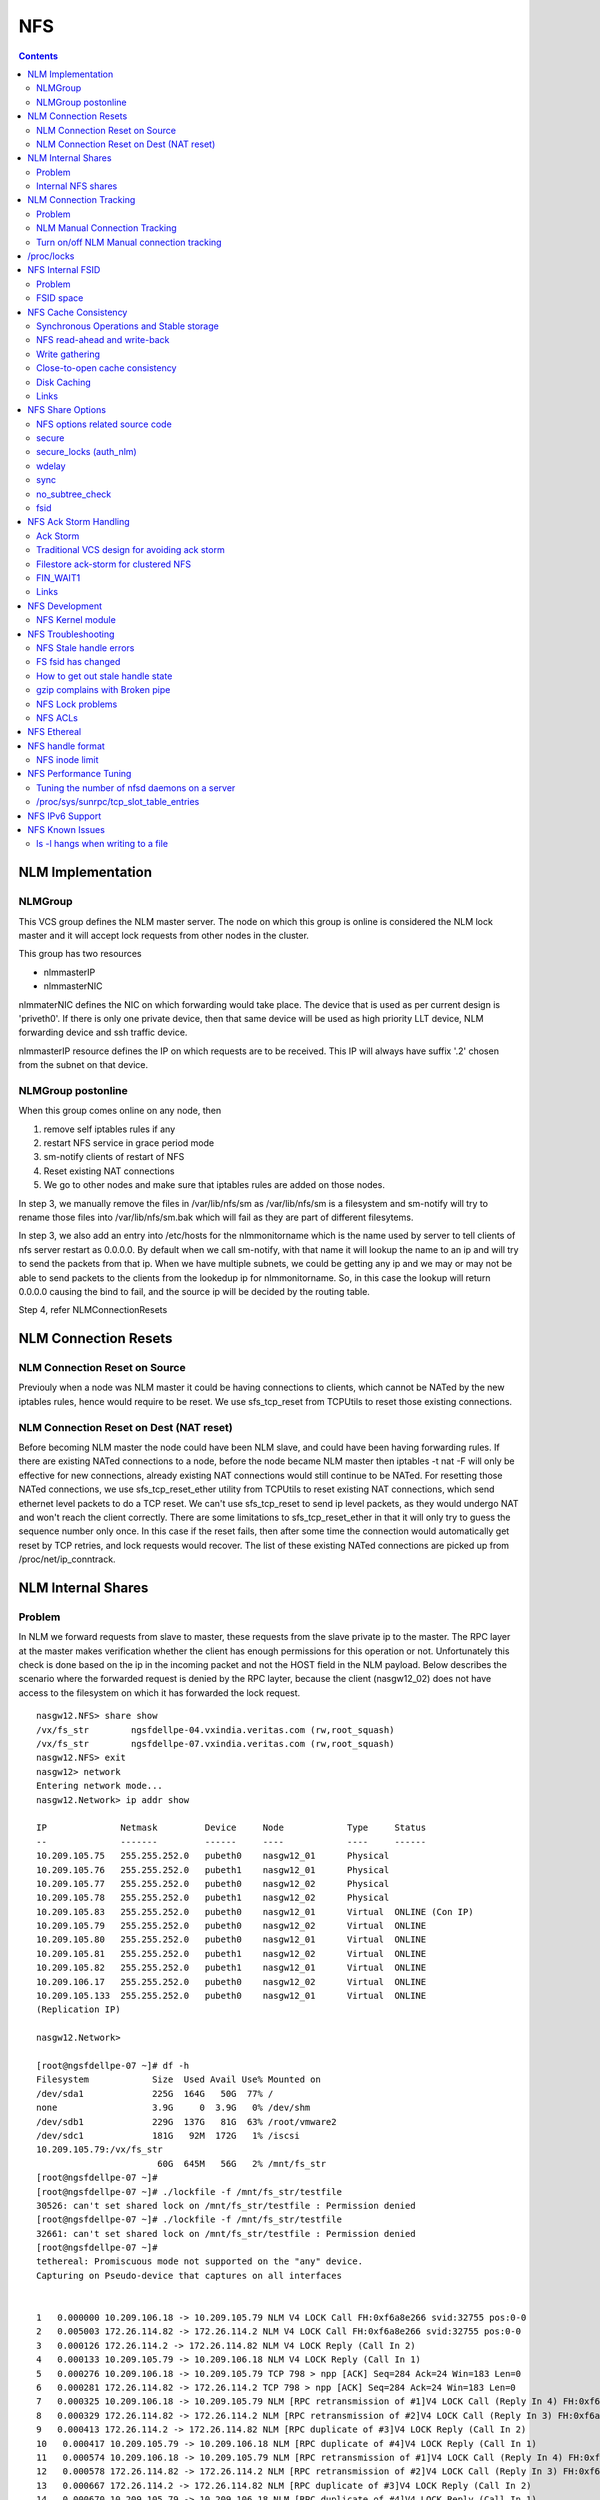 NFS
===

.. contents::

NLM Implementation
------------------

========
NLMGroup
========

This VCS group defines the NLM master server. The node on which this group is online is considered the NLM lock master and it will accept lock requests from other nodes in the cluster.

This group has two resources

*    nlmmasterIP
*    nlmmasterNIC 

nlmmaterNIC defines the NIC on which forwarding would take place. The device that is used as per current design is 'priveth0'. If there is only one private device, then that same device will be used as high priority LLT device, NLM forwarding device and ssh traffic device.

nlmmasterIP resource defines the IP on which requests are to be received. This IP will always have suffix '.2' chosen from the subnet on that device.

===================
NLMGroup postonline
===================

When this group comes online on any node, then

#.    remove self iptables rules if any
#.    restart NFS service in grace period mode
#.    sm-notify clients of restart of NFS
#.    Reset existing NAT connections
#.    We go to other nodes and make sure that iptables rules are added on those nodes. 

In step 3, we manually remove the files in /var/lib/nfs/sm as /var/lib/nfs/sm is a filesystem and sm-notify will try to rename those files into /var/lib/nfs/sm.bak which will fail as they are part of different filesytems.

In step 3, we also add an entry into /etc/hosts for the nlmmonitorname which is the name used by server to tell clients of nfs server restart as 0.0.0.0. By default when we call sm-notify, with that name it will lookup the name to an ip and will try to send the packets from that ip. When we have multiple subnets, we could be getting any ip and we may or may not be able to send packets to the clients from the lookedup ip for nlmmonitorname. So, in this case the lookup will return 0.0.0.0 causing the bind to fail, and the source ip will be decided by the routing table.

Step 4, refer NLMConnectionResets 

NLM Connection Resets
---------------------

==============================
NLM Connection Reset on Source
==============================
Previouly when a node was NLM master it could be having connections to clients, which cannot be NATed by the new iptables rules, hence would require to be reset. We use sfs_tcp_reset from TCPUtils to reset those existing connections.

========================================
NLM Connection Reset on Dest (NAT reset)
========================================
Before becoming NLM master the node could have been NLM slave, and could have been having forwarding rules. If there are existing NATed connections to a node, before the node became NLM master then iptables -t nat -F will only be effective for new connections, already existing NAT connections would still continue to be NATed. For resetting those NATed connections, we use sfs_tcp_reset_ether utility from TCPUtils to reset existing NAT connections, which send ethernet level packets to do a TCP reset. We can't use sfs_tcp_reset to send ip level packets, as they would undergo NAT and won't reach the client correctly. There are some limitations to sfs_tcp_reset_ether in that it will only try to guess the sequence number only once. In this case if the reset fails, then after some time the connection would automatically get reset by TCP retries, and lock requests would recover. The list of these existing NATed connections are picked up from /proc/net/ip_conntrack.

NLM Internal Shares
-------------------

=======
Problem
=======
In NLM we forward requests from slave to master, these requests from the slave private ip to the master. The RPC layer at the master makes verification whether the client has enough permissions for this operation or not. Unfortunately this check is done based on the ip in the incoming packet and not the HOST field in the NLM payload. Below describes the scenario where the forwarded request is denied by the RPC layter, because the client (nasgw12_02) does not have access to the filesystem on which it has forwarded the lock request.

::

        nasgw12.NFS> share show
        /vx/fs_str        ngsfdellpe-04.vxindia.veritas.com (rw,root_squash)
        /vx/fs_str        ngsfdellpe-07.vxindia.veritas.com (rw,root_squash)
        nasgw12.NFS> exit
        nasgw12> network
        Entering network mode...
        nasgw12.Network> ip addr show

        IP              Netmask         Device     Node            Type     Status
        --              -------         ------     ----            ----     ------
        10.209.105.75   255.255.252.0   pubeth0    nasgw12_01      Physical
        10.209.105.76   255.255.252.0   pubeth1    nasgw12_01      Physical
        10.209.105.77   255.255.252.0   pubeth0    nasgw12_02      Physical
        10.209.105.78   255.255.252.0   pubeth1    nasgw12_02      Physical
        10.209.105.83   255.255.252.0   pubeth0    nasgw12_01      Virtual  ONLINE (Con IP)
        10.209.105.79   255.255.252.0   pubeth0    nasgw12_02      Virtual  ONLINE
        10.209.105.80   255.255.252.0   pubeth0    nasgw12_01      Virtual  ONLINE
        10.209.105.81   255.255.252.0   pubeth1    nasgw12_02      Virtual  ONLINE
        10.209.105.82   255.255.252.0   pubeth1    nasgw12_01      Virtual  ONLINE
        10.209.106.17   255.255.252.0   pubeth0    nasgw12_02      Virtual  ONLINE
        10.209.105.133  255.255.252.0   pubeth0    nasgw12_01      Virtual  ONLINE
        (Replication IP)

        nasgw12.Network>  

        [root@ngsfdellpe-07 ~]# df -h
        Filesystem            Size  Used Avail Use% Mounted on
        /dev/sda1             225G  164G   50G  77% /
        none                  3.9G     0  3.9G   0% /dev/shm
        /dev/sdb1             229G  137G   81G  63% /root/vmware2
        /dev/sdc1             181G   92M  172G   1% /iscsi
        10.209.105.79:/vx/fs_str
                               60G  645M   56G   2% /mnt/fs_str
        [root@ngsfdellpe-07 ~]#
        [root@ngsfdellpe-07 ~]# ./lockfile -f /mnt/fs_str/testfile
        30526: can't set shared lock on /mnt/fs_str/testfile : Permission denied
        [root@ngsfdellpe-07 ~]# ./lockfile -f /mnt/fs_str/testfile
        32661: can't set shared lock on /mnt/fs_str/testfile : Permission denied
        [root@ngsfdellpe-07 ~]#
        tethereal: Promiscuous mode not supported on the "any" device.
        Capturing on Pseudo-device that captures on all interfaces


        1   0.000000 10.209.106.18 -> 10.209.105.79 NLM V4 LOCK Call FH:0xf6a8e266 svid:32755 pos:0-0
        2   0.005003 172.26.114.82 -> 172.26.114.2 NLM V4 LOCK Call FH:0xf6a8e266 svid:32755 pos:0-0
        3   0.000126 172.26.114.2 -> 172.26.114.82 NLM V4 LOCK Reply (Call In 2)
        4   0.000133 10.209.105.79 -> 10.209.106.18 NLM V4 LOCK Reply (Call In 1)
        5   0.000276 10.209.106.18 -> 10.209.105.79 TCP 798 > npp [ACK] Seq=284 Ack=24 Win=183 Len=0
        6   0.000281 172.26.114.82 -> 172.26.114.2 TCP 798 > npp [ACK] Seq=284 Ack=24 Win=183 Len=0
        7   0.000325 10.209.106.18 -> 10.209.105.79 NLM [RPC retransmission of #1]V4 LOCK Call (Reply In 4) FH:0xf6a8e266 svid:32755 pos:0-0
        8   0.000329 172.26.114.82 -> 172.26.114.2 NLM [RPC retransmission of #2]V4 LOCK Call (Reply In 3) FH:0xf6a8e266 svid:32755 pos:0-0
        9   0.000413 172.26.114.2 -> 172.26.114.82 NLM [RPC duplicate of #3]V4 LOCK Reply (Call In 2)
        10   0.000417 10.209.105.79 -> 10.209.106.18 NLM [RPC duplicate of #4]V4 LOCK Reply (Call In 1)
        11   0.000574 10.209.106.18 -> 10.209.105.79 NLM [RPC retransmission of #1]V4 LOCK Call (Reply In 4) FH:0xf6a8e266 svid:32755 pos:0-0
        12   0.000578 172.26.114.82 -> 172.26.114.2 NLM [RPC retransmission of #2]V4 LOCK Call (Reply In 3) FH:0xf6a8e266 svid:32755 pos:0-0
        13   0.000667 172.26.114.2 -> 172.26.114.82 NLM [RPC duplicate of #3]V4 LOCK Reply (Call In 2)
        14   0.000670 10.209.105.79 -> 10.209.106.18 NLM [RPC duplicate of #4]V4 LOCK Reply (Call In 1)
        15   0.040660 10.209.106.18 -> 10.209.105.79 TCP 798 > npp [ACK] Seq=852 Ack=72 Win=183 Len=0
        16   0.040669 172.26.114.82 -> 172.26.114.2 TCP 798 > npp [ACK] Seq=852 Ack=72 Win=183 Len=0

This problem would not happen if the share were exported to '*' as the client nasgw12_02 would also come under this list and lock requests would be accepted by nasgw12_01. Ethereal will not tell directly that the reply contains rejected reply, only looking at the full packet trace using wireshark would tell that the reply contains AUTH_ERROR with bad credential (seal broken). With linux client it would try a couple of times, other clients may not. On the client from the tool which is being used to acquire the lock, you should permission denied error.

===================
Internal NFS shares
===================
To avoid the problem described we create internal nfs shares for all the filesystem exported using NFS to all hosts in the cluster. We do this by exporting all those filesystems to the private ip subnet that is present on priveth0. These internal shares are created when a filesystem is shared first and deleted when the last share for that filesystem is deleted. Internal shares are created with name ishare and behave the same way as other shares, they are restricted from being visible from clish.

::

        Share ishare_100 (
                        PathName = "/vx/fs_mirr"
                        Client = "172.26.114.81/24"
                        Options = "rw,no_root_squash"
                        )

The internal shares are always exported with the options rw,no_root_squash. This does not creates problems even if the actual shares are exported as read-only, even if we have added permissions for NLM clients to take rw locks, the lock request would pass the RPC layer but get denied at the NLM layer which will use the HOST name filed in the NLM payload. Based on similar testing no problems were observed with no_root_squash even if the original shares were exported as root_squash. 

NLM Connection Tracking
-----------------------

=======
Problem
=======

When multiple clients are connected to NLM slave of filestore and try to acquire locks only the hostname of the first client which acquired the lock is stored in /var/lib/nfs/sm. This can be easily reproduced 5.5, by using 2 linux clients which connect to NLM slave, when the first client acquires the lock you should see an entry for that client in /var/lib/nfs/sm but when the second client acquires the lock no entry will be added in /var/lib/nfs/sm for the second client. This does not cause any problem in steady state locking, but fails to recover lock information for second client as the client information is not stored in /var/lib/nfs/sm

The part of the code that affects this

::

        123         hlist_for_each_entry(host, pos, chain, h_hash) {
        124                 if (!nlm_cmp_addr(&host->h_addr, sin)) { 
        125                         printk("lockd: nlm_lookup_host cmp_addr (%u.%u.%u.%u, %u.%u.%u.%u)\n",
        126                                 NIPQUAD(host->h_addr.sin_addr.s_addr), NIPQUAD(sin->sin_addr.s_addr));
        127                         continue;
        128                 }
        129
        130                 /* See if we have an NSM handle for this client */
        131                 if (!nsm) {
        132                         printk("lockd: nlm_lookup_host nlm handle invalid\n");
        133                         nsm = host->h_nsmhandle;
        134                 }
        135
        136                 if (host->h_proto != proto)
        137                         continue;
        138                 if (host->h_version != version)
        139                         continue;
        140                 if (host->h_server != server)
        141                         continue;
        142
        143                 /* Move to head of hash chain. */
        144                 hlist_del(&host->h_hash);
        145                 hlist_add_head(&host->h_hash, chain);
        146
        147                 nlm_get_host(host);
        148                 goto out;
        149         }
        150         if (nsm) {
        151                 printk("lockd: nlm_lookup_host nsm valid\n");
        152                 atomic_inc(&nsm->sm_count);
        153         }
        154
        155         host = NULL;
        156
        157         /* Sadly, the host isn't in our hash table yet. See if
        158          * we have an NSM handle for it. If not, create one.
        159          */
        160         if (!nsm && !(nsm = nsm_find(sin, hostname, hostname_len)))
        161                 goto out;
        162
        163         if (!(host = (struct nlm_host *) kmalloc(sizeof(*host), GFP_KERNEL))) {
        164                 nsm_release(nsm);
        165                 goto out;

At line 124, lockd host lookup compares the source ip address of the incoming packet and sees the same private ip over priveth0 on slave, and assumes it is the same client and uses an existing nlm_host structure which was created for first client. As it has an existing nsm handle that it derived from nlm_host of the first client, it will not call nsm_find on line 160, so statd does not know about the new client, so entry for second client is not created in /var/lib/nfs/sm.

During initial testing we have modified 124 to compare hostnames in the nlm packet instead of ip address that seems to have resolved the issue, but as kernel changes would void support from suse we will not be changing any kernel modules.

==============================
NLM Manual Connection Tracking
==============================

To fix the problem described above manual tracking of all connections over port 4045 has been done. We already have an existing TCPConnTrack? to track incoming connections over any port, this has been utilised to track NLM connections.

::

        Track incoming connections over port 4045
        If (new connection on port 4045)
                if (nlm_slave)
                      sleep for 10 seconds and give the NLM master time to automatically create hostname entry for this client. 
                       reverse_lookup remote server ip to find the hostname
                       if (hostname available)
                               create file for hostname 
                       else
                               create file for ip
                       fi
                fi
        fi

==========================================
Turn on/off NLM Manual connection tracking
==========================================

/opt/VRTSnasgw/conf/network_options.conf has 2 attributes which control the behaviour of this.

*    NLM_TRACK_CONN - can take values of 0/1, '1' will enable this features any other value will disable this
*    NLM_TRACK_CONN_USE_ONLY_HOSTNAMES - can take values 0/1, '1'' will disable use of ips if reverse-name lookup does not work, any other value will enable use of ips 

/proc/locks
-----------
Reference : http://www.centos.org/docs/5/html/Deployment_Guide-en-US/s1-proc-topfiles.html

This file displays the files currently locked by the kernel. The contents of this file contain internal kernel debugging data and can vary tremendously, depending on the use of the system. A sample /proc/locks file for a lightly loaded system looks similar to the following:

::

        1: POSIX  ADVISORY  WRITE 3568 fd:00:2531452 0 EOF 
        2: FLOCK  ADVISORY  WRITE 3517 fd:00:2531448 0 EOF 
        3: POSIX  ADVISORY  WRITE 3452 fd:00:2531442 0 EOF 
        4: POSIX  ADVISORY  WRITE 3443 fd:00:2531440 0 EOF 
        5: POSIX  ADVISORY  WRITE 3326 fd:00:2531430 0 EOF 
        6: POSIX  ADVISORY  WRITE 3175 fd:00:2531425 0 EOF 
        7: POSIX  ADVISORY  WRITE 3056 fd:00:2548663 0 EOF

Each lock has its own line which starts with a unique number. The second column refers to the class of lock used, with FLOCK signifying the older-style UNIX file locks from a flock system call and POSIX representing the newer POSIX locks from the lockf system call.

The third column can have two values: ADVISORY or MANDATORY. ADVISORY means that the lock does not prevent other people from accessing the data; it only prevents other attempts to lock it. MANDATORY means that no other access to the data is permitted while the lock is held. The fourth column reveals whether the lock is allowing the holder READ or WRITE access to the file. The fifth column shows the ID of the process holding the lock. The sixth column shows the ID of the file being locked, in the format of MAJOR-DEVICE:MINOR-DEVICE:INODE-NUMBER. The seventh and eighth column shows the start and end of the file's locked region. 

NFS Internal FSID
-----------------

=======
Problem
=======
#. Create share fs01.
#. Mount on client.
#. Destroy fs01(including delete share, but don't unmount from client)
#. Create fs02 and share it.
#. The mount point on client is now available automatically as fs01. 

This happens because NFS root handle only contains major/minor/root-inode numbers. As VxVM? reuses minor numbers and all FS have root inode as 2, the filehandle that the client sends to server is considered and is considered as pointing to fs02 and server would accept.

Due to this we have a fsid assigned to each share, which is not resued (unless all fsid exhausted)

==========
FSID space
==========
FSID ranges from 1 to 2147483647, which has splitted into 2 ranges

*    1 to 1073741823 is public fsid, can be used by customers
*    1073741824 to 2147483647 is private fsid range, which is used automatic assignment of fsid 

NFS Cache Consistency
---------------------

=========================================
Synchronous Operations and Stable storage
=========================================

Orig : NFS Illustrated by Brent Callaghan

Data modifying operations in NFS must be synchronous. When the server replies to the client, the client can assume that the operation has completed and any data associated with the request are now on stable storage.

Server itself may buffer the changes in the memory, but to be considered stable storage, the memory must be protected against power failures or crash and reboot of the server's operating system. After a server reboot the server must be able to locate and account for all data in the protected memory.

=============================
NFS read-ahead and write-back
=============================

Orig : NFS Illustrated by Brent Callaghan

When a multi-threaded NFS client detects sequential I/O on a file, it can assing NFS READ or WRITE calls to individiual threads. Each of these threads can issue an RPC call to the server independently and in parallel. On a client these were called biod processes. Each biod process would make a single, nontreturning system call that would block and proivde the kernel with an execution thread in the form of a process context.

On the server the number of threads depend very much on the server's configuration, setting up too many nfsd threads could make the server accept more NFS requests that it had the I/O bandwidth to handle and too few could result in excess I/O bandwidth inaccessible to clients.

NFS write-behind has a secondary effect of delaying write errors. Because the write operation is no longer synchronous with the application thread, an error that results from an asynchronous write cannot be reported in the result of an application write call. In most client implementations, if a biod process gets a write (perhaps because the disk is full), the error will be posted against the file so that it can be reported in the result of a subsequent write or close call. If the application that is doing the writing is dilligent in checking the results of write and close calls, then it can detect the error and take some recovery action.

===============
Write gathering
===============

Orig : NFS Illustrated by Brent Callaghan

The server may be capable of writing up to 64 KB of data in a single I/O request to the disk. Write gathering allows the server to accumulate a sequence of smaller 8-KB WRITE requests into a single block of data that can be written with the overhead of a write to the disk.

On receiving the first WRITE request, a server thread sleeps for some optimal number of milliseconds in case of contigous write to the same file follows. If no further writes are received during this sleep period, the accumulated writes are writtend to the disk in a single I/O. If a contigous write sis received, then it is accumulated with previously received WRITE requests. The sleep period for additional writes can negatively affect throughtput if the writes are random or if the client is single-threaded and does not use write-behing.

An alternative write-gathering algorithm is used in the solaris server. Instead of delaying the write thread while waiting for additional writes, it allows the first write to go synchronously to the disk. If the additional writes for the file arrive while the synchronous write is pending, they are accumulated. When the initial synchronous write is completed, the accumulated WRITEs are written. Although slightly less data are accumulated in the I/O, the effect on random I/O or nonwrite-behind clients is less serious.

===============================
Close-to-open cache consistency
===============================

The NFS standard requires clients to maintain close-to-open cache coherency when multiple clients access the same files. This means flushing all file data and metadata changes when a client closes a file, and immediately and unconditionally retrieving a file's attributes when it is opened via the open() system call API. In this way, changes made by one client appear as soon as a file is opened on any other client.

Orig : http://sawaal.ibibo.com/computers-and-accessories/what-closetoopen-cache-consistency-622005.html

Perfect cache coherency among disparate NFS clients is very expensive to achieve, so NFS settles for something weaker that satisfies the requirements of most everyday types of file sharing. Everyday file sharing is most often completely sequential: first client A opens a file, writes something to it, then closes it; then client B opens the same file, and reads the changes.

So, when an application opens a file stored in NFS, the NFS client checks that it still exists on the server, and is permitted to the opener, by sending a GETATTR or ACCESS operation. When the application closes the file, the NFS client writes back any pending changes to the file so that the next opener can view the changes. This also gives the NFS client an opportunity to report any server write errors to the application via the return code from close(). This behavior is referred to as close-to-open cache consistency.

Linux implements close-to-open cache consistency by comparing the results of a GETATTR operation done just after the file is closed to the results of a GETATTR operation done when the file is next opened. If the results are the same, the client will assume its data cache is still valid; otherwise, the cache is purged.

Close-to-open cache consistency was introduced to the Linux NFS client in 2.4.20. If for some reason you have applications that depend on the old behavior, you can disable close-to-open support by using the "nocto" mount option.

There are still opportunities for a client's data cache to contain stale data. The NFS version 3 protocol introduced "weak cache consistency" (also known as WCC) which provides a way of checking a file's attributes before and after an operation to allow a client to identify changes that could have been made by other clients. Unfortunately when a client is using many concurrent operations that update the same file at the same time, it is impossible to tell whether it was that client's updates or some other client's updates that changed the file.

For this reason, some versions of the Linux 2.6 NFS client abandon WCC checking entirely, and simply trust their own data cache. On these versions, the client can maintain a cache full of stale file data if a file is opened for write. In this case, using file locking is the best way to ensure that all clients see the latest version of a file's data.

A system administrator can try using the "noac" mount option to achieve attribute cache coherency among multiple clients. Almost every client operation checks file attribute information. Usually the client keeps this information cached for a period of time to reduce network and server load. When "noac" is in effect, a client's file attribute cache is disabled, so each operation that needs to check a file's attributes is forced to go back to the server. This permits a client to see changes to a file very quickly, at the cost of many extra network operations.

Be careful not to confuse "noac" with "no data caching." The "noac" mount option will keep file attributes up-to-date with the server, but there are still races that may result in data incoherency between client and server. If you need absolute cache coherency among clients, applications can use file locking, where a client purges file data when a file is locked, and flushes changes back to the server before unlocking a file; or applications can open their files with the O_DIRECT flag to disable data caching entirely.

============
Disk Caching
============

Orig : NFS Illustrated by Brent Callaghan

On some UNIX clients the CacheFS? is a disk cache that interposes itself between an application and its access to an NFS mounted filesystem. Data read from the server are cached in client memory and written to the disk cache, forming a cache hierarchy. First the memory cache is checked for cached data followed by the disk cache and finally a call to the server. The use of disk cache must not weaken the cache consistency of the memory cache. The disk cache must use the same cache times as memory cache.

A write-back disk cache allows whole files to be written to the disk before being written to the server. Write-back is the most beneficial if the file is removed soon after it is written, as is common with temporary files written by some applications like compilers. The file creation and deletion can be managed entirely on the client with no communication with the server at all. The utility of write-back caching is limited by the implications for error handling if the writes to the server fail due to lack of disk availability or other I/O problems. If the errors cannot be returned to the application that wrote the data, then the client is stuck with data that it cannot dispose of and errors that cannot be reported reliably to the end user. Consequently, the solaris cacheFS uses write-through caching: data are written to the server first, then to the cache, if the server writes succeed.

=====
Links
=====

close-to-open cache consistency and cifs
        http://lists.samba.org/archive/linux-cifs-client/2008-December/003914.html

Should we expect close-to-open consistency on directories? 
        http://www.spinics.net/lists/linux-nfs/msg12341.html

NFS Share Options
-----------------

===============================
NFS options related source code
===============================

::

        include/linux/nfsd/export.h

        29 #define NFSEXP_READONLY        0x0001
        30 #define NFSEXP_INSECURE_PORT   0x0002
        31 #define NFSEXP_ROOTSQUASH      0x0004
        32 #define NFSEXP_ALLSQUASH       0x0008
        33 #define NFSEXP_ASYNC           0x0010
        34 #define NFSEXP_GATHERED_WRITES 0x0020
        35 /* 40 80 100 currently unused */
        36 #define NFSEXP_NOHIDE          0x0200
        37 #define NFSEXP_NOSUBTREECHECK  0x0400
        38 #define NFSEXP_NOAUTHNLM       0x0800         /* Don't authenticate NLM requests - just trust */
        39 #define NFSEXP_MSNFS           0x1000 /* do silly things that MS clients expect */
        40 #define NFSEXP_FSID            0x2000
        41 #define NFSEXP_CROSSMOUNT      0x4000
        42 #define NFSEXP_NOACL           0x8000 /* reserved for possible ACL related use */
        43 #define NFSEXP_ALLFLAGS        0xFE3F

======
secure
======

This option requires that requests originate on an Internet port less than IPPORT_RESERVED (1024). This option is on by default. To turn it off, specify insecure. Soruce code defined variable is NFSEXP_INSECURE_PORT. Most HP/AIX systems use ports above 1024, hence require insecure option set. secure is the default.

::

        /*
         * Perform sanity checks on the dentry in a client's file handle.
         *
         * Note that the file handle dentry may need to be freed even after
         * an error return.
         *
         * This is only called at the start of an nfsproc call, so fhp points to
         * a svc_fh which is all 0 except for the over-the-wire file handle. */
        u32
        fh_verify(struct svc_rqst *rqstp, struct svc_fh *fhp, int type, int access)
        ........

        184                /* Check if the request originated from a secure port. */ 
        185                error = nfserr_perm; 
        186                if (!rqstp->rq_secure && EX_SECURE(exp)) { 
        187                        printk(KERN_WARNING 
        188                               "nfsd: request from insecure port (%u.%u.%u.%u:%d)!\n", 
        189                               NIPQUAD(rqstp->rq_addr.sin_addr.s_addr), 
        190                               ntohs(rqstp->rq_addr.sin_port)); 
        191                        goto out; 
        192                } 
        193 

=======================
secure_locks (auth_nlm)
=======================

This option tells the NFS server not to require authentication of locking requests (i.e. requests which use the NLM protocol). Normally the NFS server will require a lock request to hold a credential for a user who has read access to the file. With this flag no access checks will be performed. Early NFS client implementations did not send credentials with lock requests, and many current NFS clients still exist which are based on the old implementations. Use this flag if you find that you can only lock files which are world readable. Again HP/AIX systems seem to require insecure_locks(no_auth_nlm) for lock requests to work

::

        1791 /* 
        1792 * Check for a user's access permissions to this inode. 
        1793 */ 
        1794 int 
        1795 nfsd_permission(struct svc_export *exp, struct dentry *dentry, int acc) 
        1796 {
        ......

        1834        if (acc & MAY_LOCK) {
        1835                /* If we cannot rely on authentication in NLM requests,
        1836                 * just allow locks, otherwise require read permission, or
        1837                 * ownership
        1838                 */
        1839                if (exp->ex_flags & NFSEXP_NOAUTHNLM)
        1840                        return 0;
        1841                else
        1842                        acc = MAY_READ | MAY_OWNER_OVERRIDE;
        1843        }
        1844        /*

======
wdelay
======

Refer to **Write Gathering**

The NFS server will normally delay committing a write request to disc slightly if it suspects that another related write request may be in progress or may arrive soon. This allows multiple write requests to be committed to disc with the one operation which can improve performance. If an NFS server received mainly small unrelated requests, this behaviour could actually reduce performance, so no_wdelay is available to turn it off. The default can be explicitly requested with the wdelay option.

::

         905 
         906 static int
         907 nfsd_vfs_write(struct svc_rqst *rqstp, struct svc_fh *fhp, struct file *file,
         908                                loff_t offset, struct kvec *vec, int vlen,
         909                                unsigned long cnt, int *stablep)
         910 {
         .......

         946        if (stable && !EX_WGATHER(exp))
         947                file->f_flags |= O_SYNC;
         948 
         949        /* Support HSMs -- see comment in nfsd_setattr() */
         950        if (rqstp->rq_vers >= 3)
         951                file->f_flags |= O_NONBLOCK;
         952 
         953        /* Write the data. */
         954        oldfs = get_fs(); set_fs(KERNEL_DS);
         955        err = vfs_writev(file, (struct iovec __user *)vec, vlen, &offset);
         956        set_fs(oldfs);
         957        if (err >= 0) {
         958                nfsdstats.io_write += cnt;
         959                fsnotify_modify(file->f_dentry);
         960        }
         961
         962         /* clear setuid/setgid flag after write */
         963         if (err >= 0 && (inode->i_mode & (S_ISUID | S_ISGID)))
         964                 kill_suid(dentry, file->f_vfsmnt);
         965 
         966         if (err >= 0 && stable) {
         967                 static ino_t    last_ino;
         968                 static dev_t    last_dev;
         969 
         970                 /*
         971                  * Gathered writes: If another process is currently
         972                  * writing to the file, there's a high chance
         973                  * this is another nfsd (triggered by a bulk write
         974                  * from a client's biod). Rather than syncing the
         975                  * file with each write request, we sleep for 10 msec.
         976                  *
         977                  * I don't know if this roughly approximates
         978                  * C. Juszak's idea of gathered writes, but it's a
         979                  * nice and simple solution (IMHO), and it seems to
         980                  * work:-)
         981                  */
         982                 if (EX_WGATHER(exp)) {
         983                         if (atomic_read(&inode->i_writecount) > 1
         984                             || (last_ino == inode->i_ino && last_dev == inode->i_sb->s_dev)) {
         985                                 dprintk("nfsd: write defer %d\n", current->pid);
         986                                 msleep(10);
         987                                 dprintk("nfsd: write resume %d\n", current->pid);
         988                         }
         989 
         990                         if (inode->i_state & I_DIRTY) {
         991                                 dprintk("nfsd: write sync %d\n", current->pid);
         992                                 err=nfsd_sync(file);
         993                         }
         994 #if 0
         995                         wake_up(&inode->i_wait);
         996 #endif
         997                 }
         998                 last_ino = inode->i_ino;
         999                 last_dev = inode->i_sb->s_dev;

Line 946-947 handles the case where wdelay and sync are specified. If sync is specified and wdelay isn't then we set O_SYNC flag for the file and call vfs_write. If sync is specified and also wdelay, do not set O_SYNC flag for file, wait for other writes to arrive on line 985, and then call a sync for that inode on line 992. sync(file) will only be called if the inode is dirty so all the threads don't have to call sync.

====
sync
====
Refer to NFSCacheConsistency#NFSStableStorage

Reply to requests only after the changes have been committed to stable storage. sync is the default, and async must be explicitly requested if needed.

::

        238 int
         239 nfsd_setattr(struct svc_rqst *rqstp, struct svc_fh *fhp, struct iattr *iap,
         240              int check_guard, time_t guardtime)
         .....
         370         if (!err)
         371                 if (EX_ISSYNC(fhp->fh_export))
         372                         write_inode_now(inode, 1);
        ..... 
        1119 int
        1120 nfsd_create(struct svc_rqst *rqstp, struct svc_fh *fhp,
        1121                 char *fname, int flen, struct iattr *iap,
        1122                 int type, dev_t rdev, struct svc_fh *resfhp)
        .....
        1212         if (EX_ISSYNC(exp)) {
        1213                 err = nfserrno(nfsd_sync_dir(dentry));
        1214                 write_inode_now(dchild->d_inode, 1);
        1215         }
        1216 

        1247 int
        1248 nfsd_create_v3(struct svc_rqst *rqstp, struct svc_fh *fhp,
        1249                 char *fname, int flen, struct iattr *iap,
        1250                 struct svc_fh *resfhp, int createmode, u32 *verifier,
        1251                 int *truncp)
        1252 {
        .......
        1345         if (EX_ISSYNC(fhp->fh_export)) {
        1346                 err = nfserrno(nfsd_sync_dir(dentry));
        1347                 /* setattr will sync the child (or not) */
        1348         }


        1443 int
        1444 nfsd_symlink(struct svc_rqst *rqstp, struct svc_fh *fhp,
        1445                                 char *fname, int flen,
        1446                                 char *path,  int plen,
        1447                                 struct svc_fh *resfhp,
        1448                                 struct iattr *iap)
        .........
        1493         if (!err)
        1494                 if (EX_ISSYNC(exp))
        1495                         err = nfsd_sync_dir(dentry);


        1515 int
        1516 nfsd_link(struct svc_rqst *rqstp, struct svc_fh *ffhp,
        1517                                 char *name, int len, struct svc_fh *tfhp)
        1518 {
        ..............
        1551         if (!err) {
        1552                 if (EX_ISSYNC(ffhp->fh_export)) {
        1553                         err = nfserrno(nfsd_sync_dir(ddir));
        1554                         write_inode_now(dest, 1);
        1555                 }
        1556         } else {


        1577 int
        1578 nfsd_rename(struct svc_rqst *rqstp, struct svc_fh *ffhp, char *fname, int flen,
        1579                             struct svc_fh *tfhp, char *tname, int tlen)
        1580 {
        ............
        1642         if (!err && EX_ISSYNC(tfhp->fh_export)) {
        1643                 err = nfsd_sync_dir(tdentry);
        1644                 if (!err)
        1645                         err = nfsd_sync_dir(fdentry);
        1646         }


        1673 int
        1674 nfsd_unlink(struct svc_rqst *rqstp, struct svc_fh *fhp, int type,
        1675                                 char *fname, int flen)
        1676 {
        ...........
        1722         if (err == 0 &&
        1723             EX_ISSYNC(exp))
        1724                         err = nfsd_sync_dir(dentry);
        1725 


        1086 int
        1087 nfsd_commit(struct svc_rqst *rqstp, struct svc_fh *fhp,
        1088                loff_t offset, unsigned long count)
        ............
        1098         if (EX_ISSYNC(fhp->fh_export)) {
        1099                 if (file->f_op && file->f_op->fsync) {
        1100                         err = nfserrno(nfsd_sync(file));
        1101                 } else {
        1102                         err = nfserr_notsupp;
        1103                 }
        1104         }


        906 static int
        907 nfsd_vfs_write(struct svc_rqst *rqstp, struct svc_fh *fhp, struct file *file,
        908                                 loff_t offset, struct kvec *vec, int vlen,
        909                                 unsigned long cnt, int *stablep)
        ...........
        944         if (!EX_ISSYNC(exp))
        945                 stable = 0;

No operation is guaranteed to be have done on stable storage when async is used.

================
no_subtree_check
================

This option disables subtree checking, which has mild security implications, but can improve reliability in some circumstances.

If a subdirectory of a filesystem is exported, but the whole filesystem isn't then whenever a NFS request arrives, the server must check not only that the accessed file is in the appropriate filesystem (which is easy) but also that it is in the exported tree (which is harder). This check is called the subtree_check.

In order to perform this check, the server must include some information about the location of the file in the "filehandle" that is given to the client. This can cause problems with accessing files that are renamed while a client has them open (though in many simple cases it will still work).

subtree checking is also used to make sure that files inside directories to which only root has access can only be accessed if the filesystem is exported with no_root_squash (see below), even if the file itself allows more general access.

As a general guide, a home directory filesystem, which is normally exported at the root and may see lots of file renames, should be exported with subtree checking disabled. A filesystem which is mostly readonly, and at least doesn't see many file renames (e.g. /usr or /var) and for which subdirectories may be exported, should probably be exported with subtree checks enabled.

The default of having subtree checks enabled, can be explicitly requested with subtree_check.

::

         38 /*
         39  * our acceptability function.
         40  * if NOSUBTREECHECK, accept anything
         41  * if not, require that we can walk up to exp->ex_dentry
         42  * doing some checks on the 'x' bits
         43  */
         44 static int nfsd_acceptable(void *expv, struct dentry *dentry)
         45 {
         46         struct svc_export *exp = expv;
         47         int rv;
         48         struct dentry *tdentry;
         49         struct dentry *parent;
         50 
         51         if (exp->ex_flags & NFSEXP_NOSUBTREECHECK)
         52                 return 1;
         53 
         54         tdentry = dget(dentry);
         55         while (tdentry != exp->ex_dentry && ! IS_ROOT(tdentry)) {
         56                 /* make sure parents give x permission to user */
         57                 int err;
         58                 parent = dget_parent(tdentry);
         59                 err = permission(parent->d_inode, MAY_EXEC, NULL);
         60                 if (err < 0) {
         61                         dput(parent);
         62                         break;
         63                 }
         64                 dput(tdentry);
         65                 tdentry = parent;
         66         }
         67         if (tdentry != exp->ex_dentry)
         68                 dprintk("nfsd_acceptable failed at %p %s\n", tdentry, tdentry->d_name.name);
         69         rv = (tdentry == exp->ex_dentry);
         70         dput(tdentry);
         71         return rv;
         72 }
         73 

====
fsid
====

This option forces the filesystem identification portion of the file handle and file attributes used on the wire to be num instead of a number derived from the major and minor number of the block device on which the filesystem is mounted. Any 32 bit number can be used, but it must be unique amongst all the exported filesystems.

This can be useful for NFS failover, to ensure that both servers of the failover pair use the same NFS file handles for the shared filesystem thus avoiding stale file handles after failover.

::

        /nfs4exports 192.168.18.129/26(ro,sync,insecure,no_root_squash,no_subtree_check,fsid=0)
        /nfs4exports/vmware-data 192.168.18.129/26(rw,nohide,sync,insecure,no_root_squash,no_subtree_check,fsid=1)
        /nfs4exports/xen-config 192.168.18.129/26(rw,nohide,sync,insecure,no_root_squash,no_subtree_check,fsid=2)

fsid=0 has magic properties in NFSv4. For NFSv4, there is a distinguished filesystem which is the root of all exported filesystem. This is specified with fsid=root or fsid=0 both of which mean exactly the same thing.

NFS Ack Storm Handling
----------------------

=========
Ack Storm
=========

When a vip is removed a interfaces any existing connections that were made to that ip stay intact, i.e un-plumbing of an ip does not automatically close any sockets that are using that IP. When a vip moves from node_01 to node_02, the connections on node_01 for that vip still remains intact. When client re-connects to node_02, his connection gets reset and he will start a new connection, with a new sequence number and ack number. If the vip again moves from node_02 to node_01, as there is an existing connection already for that client, that is not closed yet, the server will think its the same connection. Both the server and client will try to send/receive data, but the sequence and ack number is unlikely to match, as client would be using the seq/ack no that he negotiated with node_02 which is not valid on node_01. When receiving an unacceptable packet the server/client acknowledges it by sending the expected sequence number and using its own sequence number. This packet is itself unacceptable to the other side and will generate an acknowledgement packet which in turn will generate an acknowledgement packet, thereby creating a supposedly endless loop for every data packet sent. The mismatch in SEQ/ACK numbers results in excess network traffic with both the server and target trying to verify the right sequence.

=============================================
Traditional VCS design for avoiding ack storm
=============================================

Traditional VCS design has NFSRestart doing the job of fixing ACK storm. In single node NFS configuration VCS configuration is done as NFS -> ip -> NFSRestart, NFS starts up first, then ip and then NFSRestart, when moving the group from one node to other node VCS offline order is NFSRestart -> ip -> NFS, the job of NFSRestart agent is to restart NFS so that the sockets are closed. Whether VCS would succeed in closing the connection completely would depend on the reason for failover.

#.  NIC failure,

   *    then restarting NFS will get the socket to FIN_WAIT1 state but does not ensure that the socket is closed completely.
   *    If the ip moves back again in the short period of time before the socket comes out of FIN_WAIT1 state, then it is still possible to get into ack-storm (sockets in FIN_WAIT1 can also enter into ack-storm if ack number does not match) 

#.  Manual failover

   *    During manual failover, when restarting NFS the NIC would be fine, and connection can be closed gracefully 

=====================================
Filestore ack-storm for clustered NFS
=====================================

With filestore design of VIPgroups and NFS, it is not possible to maintain the resource hierarchy as done in traditional single-node NFS. Filestore design does not restart NFS during failover of vip, but restarts NFS when failing backup the ip. When an ip tries to come online on a node, during its preonline we check if there are NFS connections on that IP. This IP is not plumbed on the device, still if there is a connection listed in netstat, then it is likely that the ip was online on this node before and clients were connected to this ip during that time.

#.  If the ip has never failed over any other node, but was only went through offline/online on the same, then the sequence number would not have changed and there is no danger of entering ack-storm
#   If the ip has moved to another and came back again.

   *    When it moved to the other node, if the client has not tried to access nfs, then the connection would not have been reset and ack number would not have changed, and we are not going to enter ack-storm
   *    When it moved to the other node, if the client has tried to access nfs, then its connection would have reset and would be using a new ack number, and if we plumb this ip then we are likely to enter ack-storm
   *    When it moved to the other node, if the client has tried to access nfs, then its connection would have reset and would be using a new ack number, in a very unlikely scenario both the client and server might end up with seq/ack combination as was on the original node. If we plumb this ip here, we are not going to enter ack-storm, but we would corrupt the data. 

As its not possible to disinguish the above cases from one-another, we always restart NFS if we see a connection already existing for NFS on that ip. This results in the socket going into FIN_WAIT1, but the socket cannot be closed as the ip is not plumbed, kernel would be attempting to send FIN packet to the client which fails. Steps in closing the connection these connections

#.  Preonline:

   *    Restart NFS, if there are exising connections
   *    Note down these connections that would enter FIN_WAIT1 stage
   *    Proceed with onliing the ip 

#.  Postonline:

   #.   For all those connections that existing in preonline which would have gone into FIN_WAIT1 stage and into ack-storm, send a tickle-ack and RST packet to close the connection. The socket will stay in ack-storm till we force closing of this connection using RST which is also a very unlikely event as client would have already backed-off when its previous packets were lost

       *    Send a tickle ack, to remote machine
       *    Remote machine sends a ACK packet with correct ack/seq no
       *    Use the ack/seq no sent by remote machine to send a reset 

In most of the cases its not even required to restart NFS in preonline, as we are going to reset the connections in postonline, but if during postonline we are not able to RST the connection either due to client not responding at that time or some other reason, then the restart of NFS which has forced the socket into FIN_WAIT1 would cause the socket to be closed after some time.

=========
FIN_WAIT1
=========
A socket enters the FIN_WAIT_1 state when one side of a connection calls close() on an open socket (causing a FIN to be transmitted to the other end). It stays in this state whilst waiting for the other end to respond with an ACK to the FIN that was transmitted to it. The remote (should) automatically send the ACK, causing the client to enter the FIN_WAIT_2 state (This is done by the kernel). It remains in this state until the remote sends LAST_ACK. This happens when the other side calls close() on it's end of the socket. At that point it will enter the TIME_WAIT state where it will stay for the 2MSL timeout (30, 60 or 180 seconds typically, linux == 60).

http://copilotco.com/mail-archives/beowulf.1998/msg01618.html

=====
Links
=====

Ack-storm faced in RHCS and possible solutions suggested on the forum 
    https://bugzilla.redhat.com/show_bug.cgi?id=369991

Hijacking a connection causing it to enter a ack-storm 
    http://fullgames4ever.blogspot.com/2010/10/hacking-tips_18.html

NFS Development
---------------

=================
NFS Kernel module
=================

Compiling NFS modules

::

        obj-m = nfsd.ko
        KVERSION = $(shell uname -r)
        all:
                make -C /lib/modules/$(KVERSION)/build M=$(PWD) modules
        clean:
                make -C /lib/modules/$(KVERSION)/build M=$(PWD) clean


NFS Troubleshooting
-------------------

=======================
NFS Stale handle errors
=======================

Possible Causes
    A file or directory that was opened by NFS client is removed, renamed or replaced 

To reproduce this issue 

*   On client 1 :

   *    dd if=/dev/zero of=/mnt/nfs_fs/a/outfile count=256 bs=1024K

*   On client 2 :

   *    rm /mnt/nfs_fs/a/outfile remove the outfile from another client while the file is being accessed from the first client. 

Sometimes the error could be 'input/output error' returned by dd. Verify the actual error returned by capturing ethereal traces for NFS.a

===================
FS fsid has changed
===================

    Could happen if the underlying FS has changed its fsid, because either it was unmounted or a different fs is mounted at the same place.
        IP failover happened to another node, and CFS is not mounted on that node

=================================
How to get out stale handle state
=================================

Depending on how you have reached the state, you need to follow different steps to get out.

*    If the file was removed or deleted, doing 'ls' would cause a new getattr request and that should refresh the client cache.
*    If the fsid has changed, then from the client you will have remount the fs


===============================
gzip complains with Broken pipe
===============================

::

        gunzip < file.tar.gz | tar xvf -
        gunzip < file.tgz    | tar xvf -


If you use the commands described above to extract a tar.gz file, gzip sometimes emits a Broken pipe error message. This can safely be ignored if tar extracted all files without any other error message.

The reason for this error message is that tar stops reading at the logical end of the tar file (a block of zeroes) which is not always the same as its physical end. gzip then is no longer able to write the rest of the tar file into the pipe which has been closed.

This problem occurs only with some shells, mainly bash. These shells report the SIGPIPE signal to the user, but most others (such as tcsh) silently ignore the pipe error.

You can easily reproduce the same error message with programs other than gzip and tar, for example:

::

          cat /dev/zero | dd bs=1 count=1

=================
NFS Lock problems
=================

*   Lock request fails for clients conencted to non NLMGroup hosts, but succeeds for host with NLMGroup online on it

   *    NLM slaves require shares in their names. This is fixed in 5.5SP1RP1 and internal shares are created automatically.

       *    Fix is to create a share with private subnet of priveth0

::

            /vx/fs_src_1    172.26.114.81/24(rw,wdelay,no_root_squash)
            /vx/fs_str      172.26.114.81/24(rw,wdelay,no_root_squash)

*   Lock request fails for clients connected to NLMGroup master from HP/AIX systems. If the lock request succeeds by adding world read permission, then export the share with insecure_locks

::

    # /opt/VRTSsfmh/bin/statlog --newdb data 3
    # /opt/VRTSsfmh/bin/statlog --setprop data rate 1
    cannot lock file:
    cannot open database for --setprop
    # chmod +r data*
    # /opt/VRTSsfmh/bin/statlog --setprop data rate 1

========
NFS ACLs
========
NFS server only supports posix acls, i.e, system.posix_acl_access and system.posix_acl_default. Other extended attributes are not supported through NFS server. There is strict checking in NFS that only these 2 ACLs can be set/get.

::

        2220 int    
        2221 nfsd_set_posix_acl(struct svc_fh *fhp, int type, struct posix_acl *acl)
        2222 {      
        2223         struct inode *inode = fhp->fh_dentry->d_inode;
        2224         char *name;
        2225         void *value = NULL;
        2226         size_t size;
        2227         int error;
        2228        
        2229         if (!IS_POSIXACL(inode) ||
        2230             !inode->i_op->setxattr || !inode->i_op->removexattr)
        2231                 return -EOPNOTSUPP;
        2232         switch(type) {
        2233                 case ACL_TYPE_ACCESS:
        2234                         name = POSIX_ACL_XATTR_ACCESS;
        2235                         break;
        2236                 case ACL_TYPE_DEFAULT:
        2237                         name = POSIX_ACL_XATTR_DEFAULT;
        2238                         break;
        2239                 default:
        2240                         return -EOPNOTSUPP;
        2241         } 
        2242        

NFS Ethereal
------------
ethereal has 2 types of filters.

*   Capture filter specified using -f. Capture filter defines the packets which have to be captured, and then display filter will be applied on it.

   *    Display filter specified using -R. Display filter defines which of the captures packets have to be shown. If using '-w' to capture packets, using display filter will not work. All the packets matching -f would be written to trace file, even if -R specified some criteria


Examples

::

        Capture all NFS traffic 
        # tethereal -t a -n -i any -f 'port 2049' 
        Capture all NFS traffic expcept loopback
        # tethereal -t a -n -i any -f 'port 2049 and host not 127.0.0.1'
        To capture all NFS unlink calls
        # tethereal -t a -n -i any -f 'port 2049' -R "nfs and (rpc.procedure == 12)"
        To capture error returns for nfs requests
        # tethereal -t a -n -i any -f 'port 2049' -R "nfs and (nfs.nfsstat3 != NFS3_OK)"


Display filter reference for NFS

* http://www.wireshark.org/docs/dfref/n/nfs.html
* http://ethereal.sourcearchive.com/documentation/0.99.0-1ubuntu1/packet-nfs_8c-source.html
* http://docstore.mik.ua/orelly/networking_2ndEd/nfs/ch13_05.htm
* http://wiki.wireshark.org/NFS_Preferences
* http://docstore.mik.ua/orelly/networking_2ndEd/nfs/ch15_04.htm
* https://bugzilla.redhat.com/show_bug.cgi?id=201211

NFS handle format
-----------------

http://www.fsl.cs.sunysb.edu/docs/nfscrack-tr/index.html


======  =====   ===================     =====================================   ==============================
Length  Bytes   Field Name              Meaning                                 Typical Values
======  =====   ===================     =====================================   ==============================
1       1       fb_version              NFS version                             Always 1
1       2       fb_auth_type            Authentication method                   Always 0
1       3       fb_fsid_type            File system ID encoding method          Always 0
1       4       fb_fileid_type          File ID encoding method                 Always either 0, 1, or 2
4       5-8     xdev                    Major/Minor number of exported device   Major number 3 (IDE), 8 (SCSI)
4       9-12    xino                    Export inode number                     Almost always 2
4       13-16   ino                     Inode number                            2 for /, 19 for /home/foo
4       17-20   gen_no                  Generation number                       0xFF16DDF1, 0x3F6AE3C0
4       21-24   par_ino_no              Parent's inode number                   2 for /, 19 for /home
8       25-32   Padding for NFSv2                                               Always 0
32      33-64   Unused by Linux
======  =====   ===================     =====================================   ==============================

If value of fsid_type is 0 then fsid length is 8 ....

.. code-block:: c

        194 static inline int key_len(int type)
        195 {
        196         switch(type) {
        197         case 0: return 8;
        198         case 1: return 4;
        199         case 2: return 12;
        200         case 3: return 8;
        201         default: return 0;
        202         }
        203 }

Complete definition of file handle in linux

::

        27 /*
         28  * This is the old "dentry style" Linux NFSv2 file handle.
         29  *
         30  * The xino and xdev fields are currently used to transport the
         31  * ino/dev of the exported inode.
         32  */
         33 struct nfs_fhbase_old {
         34         __u32           fb_dcookie;     /* dentry cookie - always 0xfeebbaca */
         35         __u32           fb_ino;         /* our inode number */
         36         __u32           fb_dirino;      /* dir inode number, 0 for directories */
         37         __u32           fb_dev;         /* our device */
         38         __u32           fb_xdev;
         39         __u32           fb_xino;
         40         __u32           fb_generation;
         41 };
         42 
         43 /*
         44  * This is the new flexible, extensible style NFSv2/v3 file handle.
         45  * by Neil Brown <neilb@cse.unsw.edu.au> - March 2000
         46  *
         47  * The file handle is seens as a list of 4byte words.
         48  * The first word contains a version number (1) and four descriptor bytes
         49  * that tell how the remaining 3 variable length fields should be handled.
         50  * These three bytes are auth_type, fsid_type and fileid_type.
         51  *
         52  * All 4byte values are in host-byte-order.
         53  *
         54  * The auth_type field specifies how the filehandle can be authenticated
         55  * This might allow a file to be confirmed to be in a writable part of a
         56  * filetree without checking the path from it upto the root.
         57  * Current values:
         58  *     0  - No authentication.  fb_auth is 0 bytes long
         59  * Possible future values:
         60  *     1  - 4 bytes taken from MD5 hash of the remainer of the file handle
         61  *          prefixed by a secret and with the important export flags.
         62  *
         63  * The fsid_type identifies how the filesystem (or export point) is
         64  *    encoded.
         65  *  Current values:
         66  *     0  - 4 byte device id (ms-2-bytes major, ls-2-bytes minor), 4byte inode number
         67  *        NOTE: we cannot use the kdev_t device id value, because kdev_t.h
         68  *              says we mustn't.  We must break it up and reassemble.
         69  *     1  - 4 byte user specified identifier
         70  *     2  - 4 byte major, 4 byte minor, 4 byte inode number - DEPRECATED
         71  *     3  - 4 byte device id, encoded for user-space, 4 byte inode number
         72  *
         73  * The fileid_type identified how the file within the filesystem is encoded.
         74  * This is (will be) passed to, and set by, the underlying filesystem if it supports
         75  * filehandle operations.  The filesystem must not use the value '0' or '0xff' and may
         76  * only use the values 1 and 2 as defined below:
         77  *  Current values:
         78  *    0   - The root, or export point, of the filesystem.  fb_fileid is 0 bytes.
         79  *    1   - 32bit inode number, 32 bit generation number.
         80  *    2   - 32bit inode number, 32 bit generation number, 32 bit parent directory inode number.
         81  *
         82  */
         83 struct nfs_fhbase_new {
         84         __u8            fb_version;     /* == 1, even => nfs_fhbase_old */
         85         __u8            fb_auth_type;
         86         __u8            fb_fsid_type;
         87         __u8            fb_fileid_type;
         88         __u32           fb_auth[1];
         89 /*      __u32           fb_fsid[0]; floating */
         90 /*      __u32           fb_fileid[0]; floating */
         91 };
         92 
         93 struct knfsd_fh {
         94         unsigned int    fh_size;        /* significant for NFSv3.
         95                                          * Points to the current size while building
         96                                          * a new file handle
         97                                          */
         98         union {
         99                 struct nfs_fhbase_old   fh_old;
        100                 __u32                   fh_pad[NFS4_FHSIZE/4];
        101                 struct nfs_fhbase_new   fh_new;
        102         } fh_base;
        103 };
        104 
        105 #define ofh_dcookie             fh_base.fh_old.fb_dcookie
        106 #define ofh_ino                 fh_base.fh_old.fb_ino
        107 #define ofh_dirino              fh_base.fh_old.fb_dirino
        108 #define ofh_dev                 fh_base.fh_old.fb_dev
        109 #define ofh_xdev                fh_base.fh_old.fb_xdev
        110 #define ofh_xino                fh_base.fh_old.fb_xino
        111 #define ofh_generation          fh_base.fh_old.fb_generation
        112 
        113 #define fh_version              fh_base.fh_new.fb_version
        114 #define fh_fsid_type            fh_base.fh_new.fb_fsid_type
        115 #define fh_auth_type            fh_base.fh_new.fb_auth_type
        116 #define fh_fileid_type          fh_base.fh_new.fb_fileid_type
        117 #define fh_auth                 fh_base.fh_new.fb_auth
        118 #define fh_fsid                 fh_base.fh_new.fb_auth
        119 


Example :
File Handle collected from ethereal trace : 01 00 00 00 00 c7 00 09 02 00 00 00

::

        01 - fb_version
        00 - fb_auth_type
        00 - fb_fsid_type (default fsid type, automatically generated)
        00 - fb_fileid_type (root inode)
        {
        00 c7 - major number - 199
        00 09 - minor number - 9
        02 00 00 00 - root inode of exported share '2'
        }


Example :
File Handle collected from ethereal trace : 01 00 00 00 00 c7 00 23 04 00 00 00

::

        01 - fb_version
        00 - fb_auth_type
        00 - fb_fsid_type (default fsid type, automatically generated)
        00 - fb_fileid_type (root inode)
        {
        00 c7 - major number - 199
        00 23 - minor number - 35
        04 00 00 00 - root inode of exported share '4'
        }


Example :
File Handle collected from ethereal trace : 01 00 01 00 0a 00 00 00

::

        01 - fb_version
        00 - fb_auth_type
        01 - fb_fsid_type (user has explicitly requested a fsid)
        00 - fb_fileid_type (root inode)
        {
        0a 00 00 00 - fsid 10 chosen by using 'fsid=' exportfs option
        }


Example :
File Handle collected from ethereal trace : 01 00 01 01 0a 00 00 00 04 00 00 00 2c 2a 86 77

::

        01 - fb_version
        00 - fb_auth_type
        01 - fb_fsid_type (user has explicitly requested a fsid)
        01 - fb_fileid_type (32-bit inode 32-bit gencount)
        {
        0a 00 00 00 - fsid 10 chosen by using 'fsid=' exportfs option
        }
        04 00 00 00 - inode number 4
        2c 2a 86 77 -(host format inside packet and not network format) (77 86 2a 2c - gencount 2005281324)

===============
NFS inode limit
===============
NFS handles have 32-bit inode number, where as filesystems would have 64-bit inodes. Which means any files with inode number greater than 2^32 cannot be used. 2^32 is a lot of files, 4-billion files, which we are unlikely to touch and since inode numbers are reused it is not a problem.



NFS Performance Tuning
----------------------
=============================================
Tuning the number of nfsd daemons on a server
=============================================

Tuning NFS performance
        http://osr507doc.sco.com/en/PERFORM/NFS_tuning.html
Server tuning: Manaaging NFS and NIS second edition
        http://docstore.mik.ua/orelly/networking_2ndEd/nfs/ch16_05.htm


Like biods, nfsd daemons provide processes for the scheduler to control -- the bulk of the work dealing with requests from clients is performed inside the kernel. Each nfsd is available to service an incoming request unless it is already occupied. The more nfsds that are running, the faster the incoming requests can be satisfied. There is little context switching overhead with running several nfsds as only one sleeping daemon is woken when a request needs to be served. 

If you run more nfsds than necessary, the main overhead is the pages of memory that each process needs for its u-area, data, and stack (program text is shared). Unused nfsd processes will sleep; they will be candidates for being paged or swapped out should the system need to obtain memory. 

If too few nfsds are running on the server, or its other subsystems, such as the hard disk, cannot respond fast enough, it will not be able to keep up with the demand from clients. You may see this on clients if several requests time out but the server can still service other requests. If you run the command nfsstat -c on the clients, its output provides some information about the server's performance as perceived by the client:

::

   Client rpc:
   calls    badcalls retrans  badxid   timeout  wait      newcred
   336033   50       413      418      299      0         0
   ...

If badxid is non-zero and roughly equal to retrans, as is the case in this example, the server is not keeping up with the clients' requests.

If you run too few nfsds on a server, the number of messages on the request queue builds up inside the upstream networking protocol stac

The CPU speed of a pure NFS server is rarely a constraining factor. Once the nfsd thread gets scheduled, and has read and decoded an RPC request, it doesn't do much more within the NFS protocol that requires CPU cycles. Other parts of the system, such as the Unix filesystem and cache management code, may use CPU cycles to perform work given to them by NFS requests. NFS usually poses a light load on a server that is providing pure NFS service.

There are two aspects to CPU loading: increased nfsd thread scheduling latency, and decreased performance of server-resident, CPU-bound processes. Normally, the nfsd threads will run as soon as a request arrives, because they are running with a kernel process priority that is higher than that of all user processes. However, if there are other processes doing I/O, or running in the kernel (doing system calls) the latency to schedule the nfsd threads is increased.

Instead of getting the CPU as soon as a request arrives, the nfsd thread must wait until the next context switch, when the process with the CPU uses up its time slice or goes to sleep. Running an excessive number of interactive processes on an NFS server will generate enough I/O activity to impact NFS performance. These loads affect a server's ability to schedule its nfsd threads; latency in scheduling the threads translates into decreased NFS request handling capacity since the nfsd threads cannot accept incoming requests as quickly.

The two major costs associated with a context switch are loading the address translation cache and resuming the newly scheduled task on the CPU. In the case of NFS server threads, both of these costs are near zero. All of the NFS server code lives in the kernel, and therefore has no user-level address translations loaded in the memory management unit. In addition, the task-to-task switch code in most kernels is on the order of a few hundred instructions. Systems can context switch much faster than the network can deliver NFS requests.

NFS server threads don't impose the "usual" context switching load on a system because all of the NFS server code is in the kernel. Instead of using a per-process context descriptor or a user-level process "slot" in the memory management unit, the nfsd threads use the kernel's address space mappings. This eliminates the address translation loading cost of a context switch.

=======================================
/proc/sys/sunrpc/tcp_slot_table_entries
=======================================

**tcp_slot_table_entries** sets the maximum number of (TCP) RPC requests that can be in flight. The default value is 16. You can increase the value, but that will also tie up more threads on the server.

Managing NFS and NIS, 2nd Edition.  By Hal Stern, Mike Eisler and Ricardo Labiaga
        **18.5. NFS async thread tuning.**
        ...
        If you are running eight NFS async threads on an NFS client, then the client
        will generate eight NFS write requests at once when it is performing
        a sequential write to a large file. The eight requests are handled by the NFS
        async threads. ... when a Solaris process issues a new write requests while
        all the NFS async threads are blocked waiting for a reply from the server,
        the write request is queued in the kernel and the requesting process returns
        successfully without blocking. The requesting process does not issue an RPC to
        the NFS server itself, only the NFS async threads do. When an NFS async thread
        RPC call completes, it proceeds to grab the next request from the queue and
        sends a new RPC to the server. It may be necessary to reduce the number of NFS
        requests if a server cannot keep pace with the incoming NFS write requests.

When a client mounts a NFS share, a sunrpc xprt socket is established. Both the client and server initialise their sunrpc xprt socket, with **tcp_slot_table_entries**. Once a xprt socket is established, changing the proc variables does not affect any already mounted shares. Once the value of **tcp_slot_table_entries** has been changed, the nfs share should be unmounted/mounted again.

Similar behaviour is expected for **udp_slot_table_entries**

NFS IPv6 Support
----------------
SLES11 does not include a separate nfs-utils package. It has nfs-utils related stuff in **nfs-kernel-server** package. The version in include upto 5.7P2 is 1.2.1-2.6.6 which does not have full IPv6 support. 5.7P2 package has IPv6 support in lockd, but not in mountd/nfsd

By default 5.7P2 install will disable **ipv6 in /etc/modprobe.conf**. Remove the line for disabling ipv6 and then load the modules. **/etc/netconfig** controls the protocols which will be allowed for RPC services.

::
       
        # rpcinfo -s
           program version(s) netid(s)                         service     owner
            100000  2,3,4     local,udp,tcp                    portmapper  superuser
            100005  3,2,1     tcp,udp                          mountd      superuser
            100024  1         tcp,udp                          status      superuser
            100021  4,3,1     tcp6,udp6,tcp,udp                nlockmgr    unknown
            100003  3,2       udp,tcp                          nfs         unknown
 
From the sample output, lockd starts IPv6 but not rpcbind/nfsd/mountd. Rebooting the node after enabling IPv6 will bring rpcbind/nfsd up with IPv6 support

::

        rpcinfo -s
           program version(s) netid(s)                         service     owner
            100000  2,3,4     local,udp,tcp,udp6,tcp6          portmapper  superuser
            100021  4,3,1     tcp6,udp6,tcp,udp                nlockmgr    unknown
            100003  3,2       udp,tcp                          nfs         unknown
            100005  3,2,1     tcp,udp                          mountd      superuser
            100024  1         tcp,udp                          status      superuser


        netstat -an | grep -E '4045|2049|4001|111'
        tcp        0      0 0.0.0.0:4045            0.0.0.0:*               LISTEN      
        tcp        0      0 0.0.0.0:111             0.0.0.0:*               LISTEN      
        tcp        0      0 0.0.0.0:4001            0.0.0.0:*               LISTEN      
        tcp        0      0 0.0.0.0:2049            0.0.0.0:*               LISTEN      
        tcp        0      0 127.0.0.1:912           127.0.0.1:111           TIME_WAIT   
        tcp        0      0 :::4045                 :::*                    LISTEN      
        tcp        0      0 :::111                  :::*                    LISTEN      
        tcp        0      0 :::2049                 :::*                    LISTEN      
        udp        0      0 0.0.0.0:111             0.0.0.0:*                           
        udp        0      0 0.0.0.0:2049            0.0.0.0:*                           
        udp        0      0 0.0.0.0:4001            0.0.0.0:*                           
        udp        0      0 0.0.0.0:4045            0.0.0.0:*                           
        udp        0      0 :::111                  :::*                                
        udp        0      0 :::2049                 :::*                                
        udp        0      0 :::4045                 :::*                         

NFS Known Issues
----------------

==================================
ls -l hangs when writing to a file
==================================

.. code-block:: c

        /*
         * Flush out writes to the server in order to update c/mtime.
         *
         * Hold the i_mutex to suspend application writes temporarily;
         * this prevents long-running writing applications from blocking
         * nfs_wb_nocommit.
         * /
        if (S_ISREG(inode->i_mode)) {
                mutex_lock(&inode->i_mutex);
                nfs_wb_nocommit(inode);
                mutex_unlock(&inode->i_mutex);
        }

As the comment says the getattr request is blocked until all writes are completed for the file. This is to ensure that once we do getattr we get the final time that should be seen by the user. Typically if a long dd ran then there would be pages in memory that have not been flushed. In case of local filesystem the inode has already been updated once the last write was done by the user (even though not flused to the disk yet). In case of NFS when even user has done his writes if he has not closed the file, then any request for getattr will wait till all write's are completed. If we return with a specific time now and when the writes get flushed then we would have a different mtime, which conflicts with the expected behaviour that once writes are completed the time reflected should be correct. Whether this is strictly required is questionable. 

https://bugzilla.redhat.com/show_bug.cgi?id=469848

It was fixed in some kernels to not wait for the writes to complete but seems to have been reverted back.



